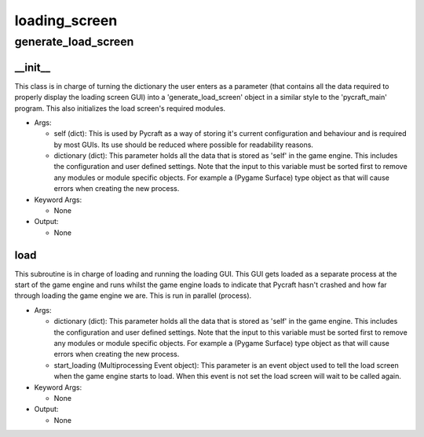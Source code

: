 loading_screen
==========

generate_load_screen
----------
__init__
__________
This class is in charge of turning the dictionary the user enters as a parameter (that contains all the data required to properly display the loading screen GUI) into a 'generate_load_screen' object in a similar style to the 'pycraft_main' program. This also initializes the load screen's required modules.

* Args:

  * self (dict): This is used by Pycraft as a way of storing it's current configuration and behaviour and is required by most GUIs. Its use should be reduced where possible for readability reasons.

  * dictionary (dict): This parameter holds all the data that is stored as 'self' in the game engine. This includes the configuration and user defined settings. Note that the input to this variable must be sorted first to remove any modules or module specific objects. For example a (Pygame Surface) type object as that will cause errors when creating the new process.

* Keyword Args:

  * None

* Output:

  * None

load
__________
This subroutine is in charge of loading and running the loading GUI. This GUI gets loaded as a separate process at the start of the game engine and runs whilst the game engine loads to indicate that Pycraft hasn't crashed and how far through loading the game engine we are. This is run in parallel (process).

* Args:

  * dictionary (dict): This parameter holds all the data that is stored as 'self' in the game engine. This includes the configuration and user defined settings. Note that the input to this variable must be sorted first to remove any modules or module specific objects. For example a (Pygame Surface) type object as that will cause errors when creating the new process.

  * start_loading (Multiprocessing Event object): This parameter is an event object used to tell the load screen when the game engine starts to load. When this event is not set the load screen will wait to be called again.

* Keyword Args:

  * None

* Output:

  * None


